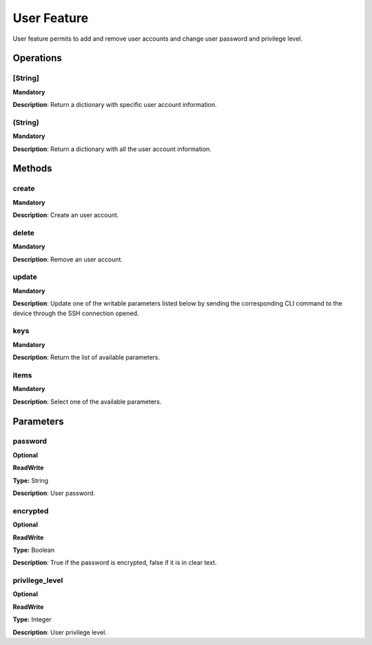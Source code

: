 User Feature
************
User feature permits to add and remove user accounts and change user password and privilege level.


Operations
----------

**[String]**
""""""""""""
**Mandatory**

**Description**: Return a dictionary with specific user account information.

**(String)**
""""""""""""
**Mandatory**

**Description**: Return a dictionary with all the user account information.


Methods
-------

**create**
""""""""""
**Mandatory**

**Description**: Create an user account.

**delete**
""""""""""
**Mandatory**

**Description**: Remove an user account.

**update**
""""""""""
**Mandatory**

**Description**: Update one of the writable parameters listed below by sending the corresponding CLI command to the device through the SSH connection opened.

**keys**
""""""""
**Mandatory**

**Description**: Return the list of available parameters.

**items**
"""""""""
**Mandatory**

**Description**: Select one of the available parameters.


Parameters
----------

password
""""""""
**Optional**

**ReadWrite**

**Type:** String

**Description**: User password.

encrypted
"""""""""
**Optional**

**ReadWrite**

**Type:** Boolean

**Description**: True if the password is encrypted, false if it is in clear text.

privilege_level
"""""""""""""""
**Optional**

**ReadWrite**

**Type:** Integer

**Description**: User privilege level.

